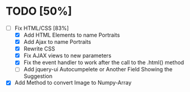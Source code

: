 
* TODO [50%]

- [-] Fix HTML/CSS [83%]
  - [X] Add HTML Elements to name Portraits
  - [X] Add Ajax to name Portraits
  - [X] Rewrite CSS
  - [X] Fix AJAX views to new parameters
  - [X] Fix the event handler to work after the call to the .html() method 
  - [ ] Add jquery-ui Autocumpelete or Another Field Showing the Suggestion
- [X] Add Method to convert Image to Numpy-Array



